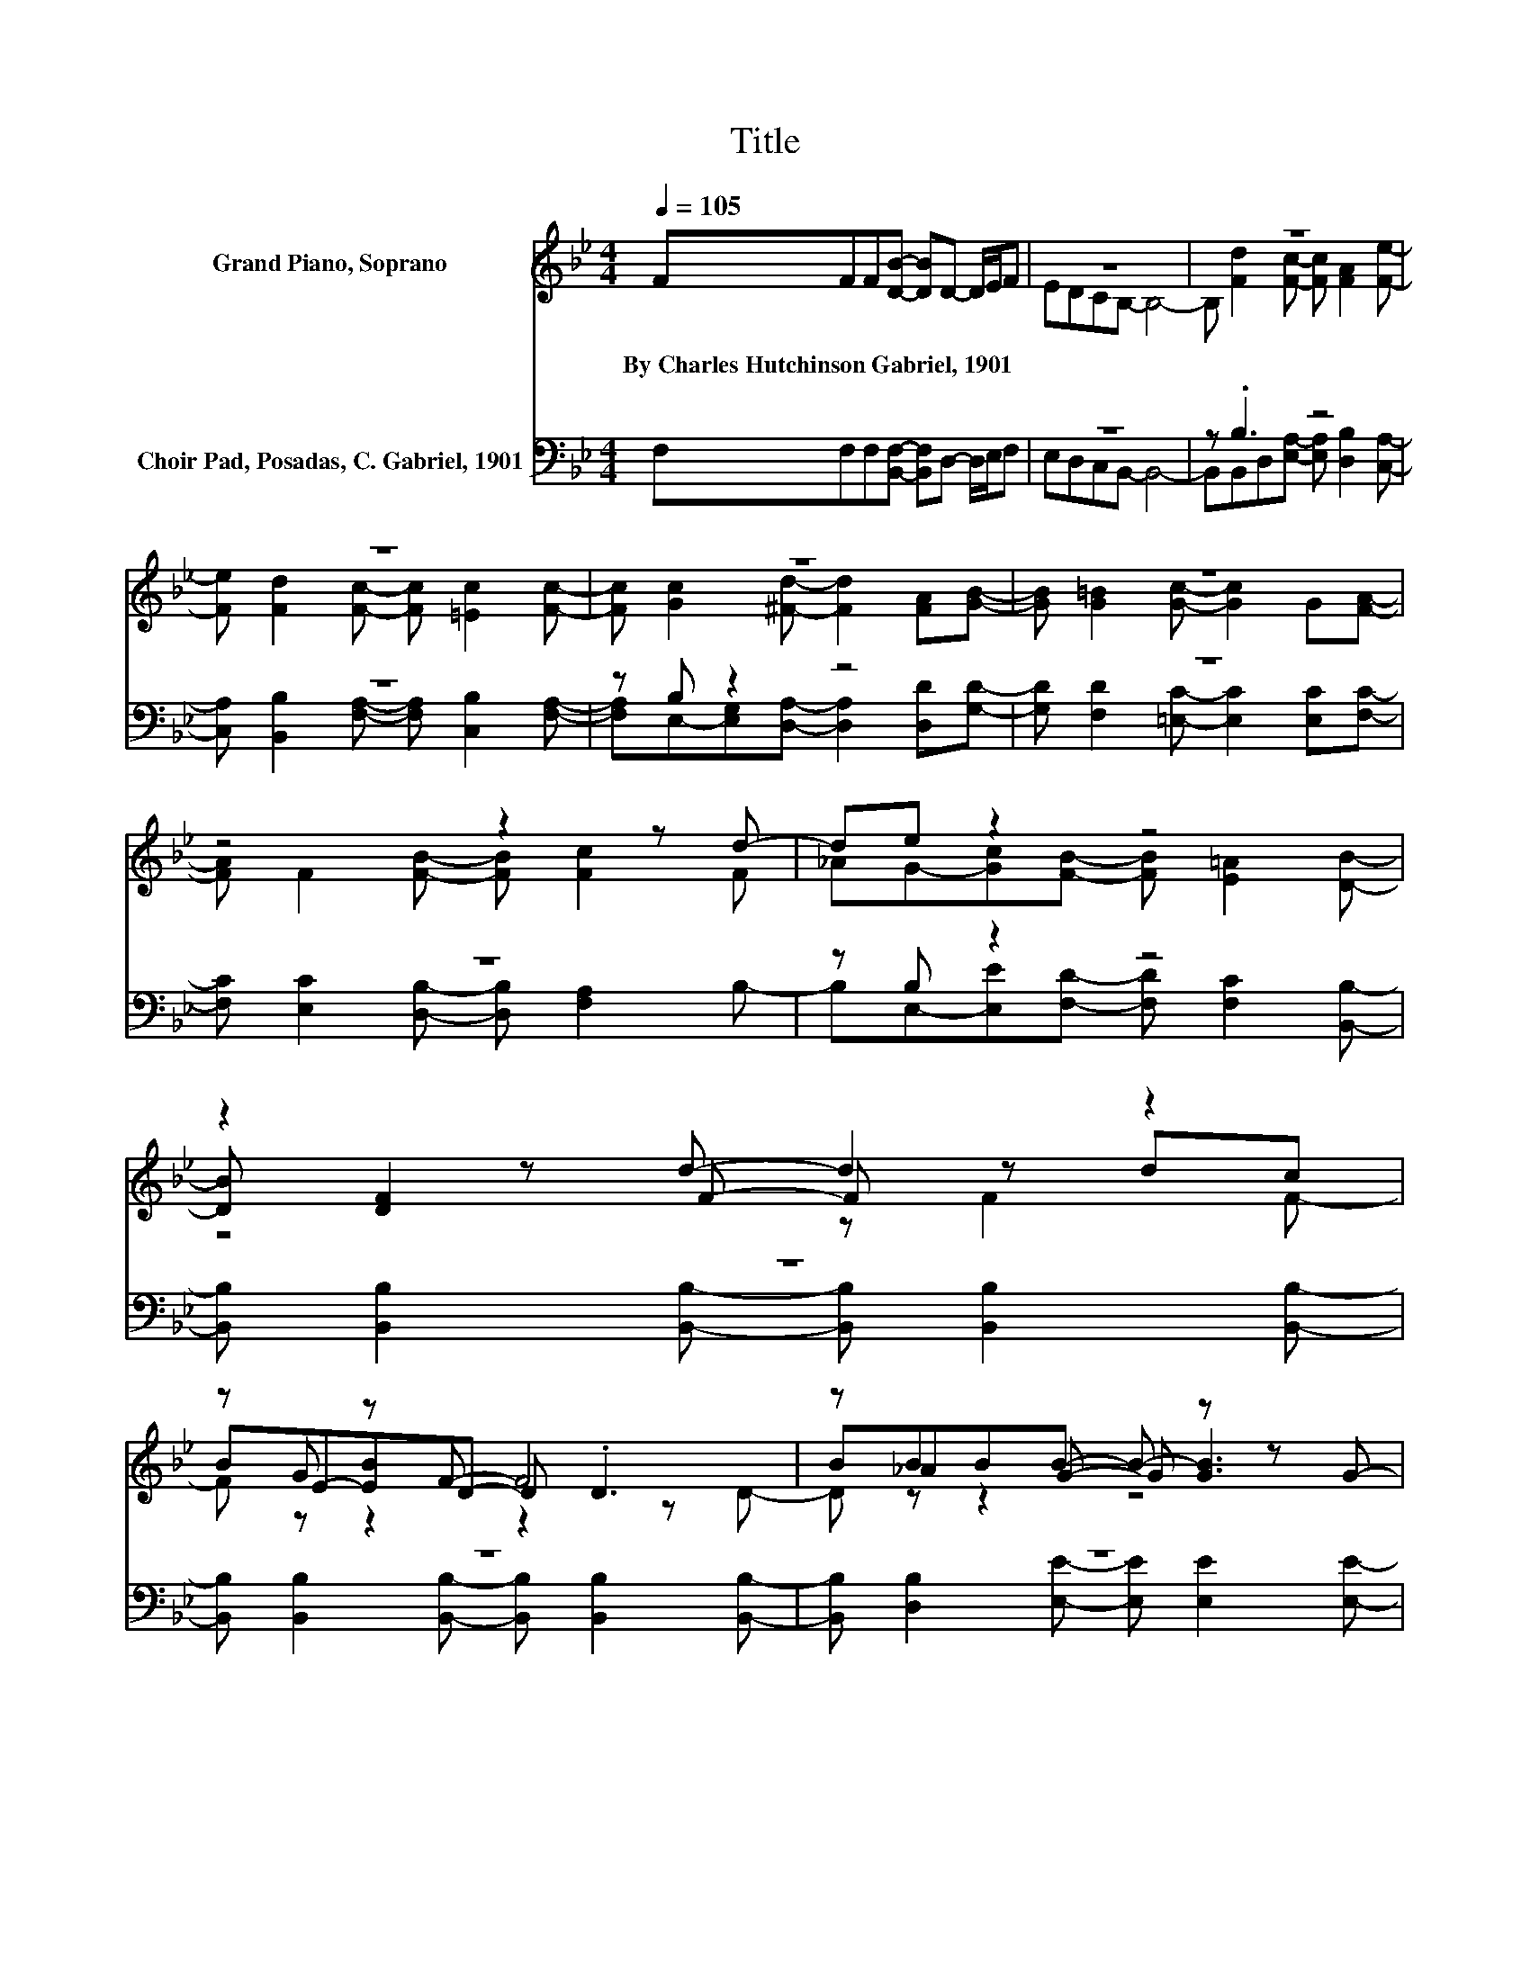 X:1
T:Title
%%score ( 1 2 3 ) ( 4 5 )
L:1/8
Q:1/4=105
M:4/4
K:Bb
V:1 treble nm="Grand Piano, Soprano"
V:2 treble 
V:3 treble 
V:4 bass nm="Choir Pad, Posadas, C. Gabriel, 1901"
V:5 bass 
V:1
 FFF[DB]- [DB]D- D/E/F | z8 | z8 | z8 | z8 | z8 | z4 z2 z d- | de z2 z4 | z2 z d- d2 z2 | %9
w: By~Charles~Hutchinson~Gabriel,~1901 * * * * * * * *|||||||||
 z G z F- F4 | z _A2 G- G z z G- | G z z F- F4- | F z z F- F F2 F- | F z z F- F z z2 | %14
w: |||||
 FFF[EG]- [EG]2 [EB][DB]- | [DB] [Ec]2 [DB]- [DB]4- | [DB]4 z4 |] %17
w: |||
V:2
 x8 | EDCB,- B,4- | B, [Fd]2 [Fc]- [Fc] [FA]2 [Fe]- | [Fe] [Fd]2 [Fc]- [Fc] [=Ec]2 [Fc]- | %4
 [Fc] [Gc]2 [^Fd]- [Fd]2 [FA][GB]- | [GB] [G=B]2 [Gc]- [Gc]2 G[FA]- | [FA] F2 [FB]- [FB] [Fc]2 F | %7
 _AG-[Gc][FB]- [FB] [E=A]2 [DB]- | [DB] [DF]2 F- F z dc | BE-[EB]D- D .D3 | BBBB- B- [GB]3 | %11
 c[GB][EG]D- D D2 D- | D F2 c- c3/2 z/ dc | A[FG]Fd- d- [Fd-]2 [Fd] | x8 | x8 | x8 |] %17
V:3
 x8 | x8 | x8 | x8 | x8 | x8 | x8 | x8 | z4 z F2 F- | F z z2 z2 z D- | D z z2 z4 | x8 | x8 | x8 | %14
 x8 | x8 | x8 |] %17
V:4
 F,F,F,[B,,F,]- [B,,F,]D,- D,/E,/F, | z8 | z .B,3 z4 | z8 | z B, z2 z4 | z8 | z8 | z B, z2 z4 | %8
 z8 | z8 | z8 | z8 | z8 | z4 z .B,3 | [D,B,][D,B,][D,B,][E,B,]- [E,B,]2 [E,G,]F,- | %15
 F, [F,A,]2 [B,,B,]- [B,,B,]4- | [B,,B,]4 z4 |] %17
V:5
 x8 | E,D,C,B,,- B,,4- | B,,B,,D,[E,A,]- [E,A,] [D,B,]2 [C,A,]- | %3
 [C,A,] [B,,B,]2 [F,A,]- [F,A,] [C,B,]2 [F,A,]- | [F,A,]E,-[E,G,][D,A,]- [D,A,]2 [D,D][G,D]- | %5
 [G,D] [F,D]2 [=E,C]- [E,C]2 [E,C][F,C]- | [F,C] [E,C]2 [D,B,]- [D,B,] [F,A,]2 B,- | %7
 B,E,-[E,E][F,D]- [F,D] [F,C]2 [B,,B,]- | [B,,B,] [B,,B,]2 [B,,B,]- [B,,B,] [B,,B,]2 [B,,B,]- | %9
 [B,,B,] [B,,B,]2 [B,,B,]- [B,,B,] [B,,B,]2 [B,,B,]- | [B,,B,] [D,B,]2 [E,E]- [E,E] [E,E]2 [E,E]- | %11
 [E,E] [E,B,]2 [B,,B,]- [B,,B,] [B,,B,]2 [B,,B,]- | %12
 [B,,B,] [D,B,]2 [F,A,]- [F,A,] [F,A,]2 [F,A,]- | [F,A,] [F,A,]2 [B,,B,]- [B,,B,]D,F,B, | x8 | x8 | %16
 x8 |] %17

